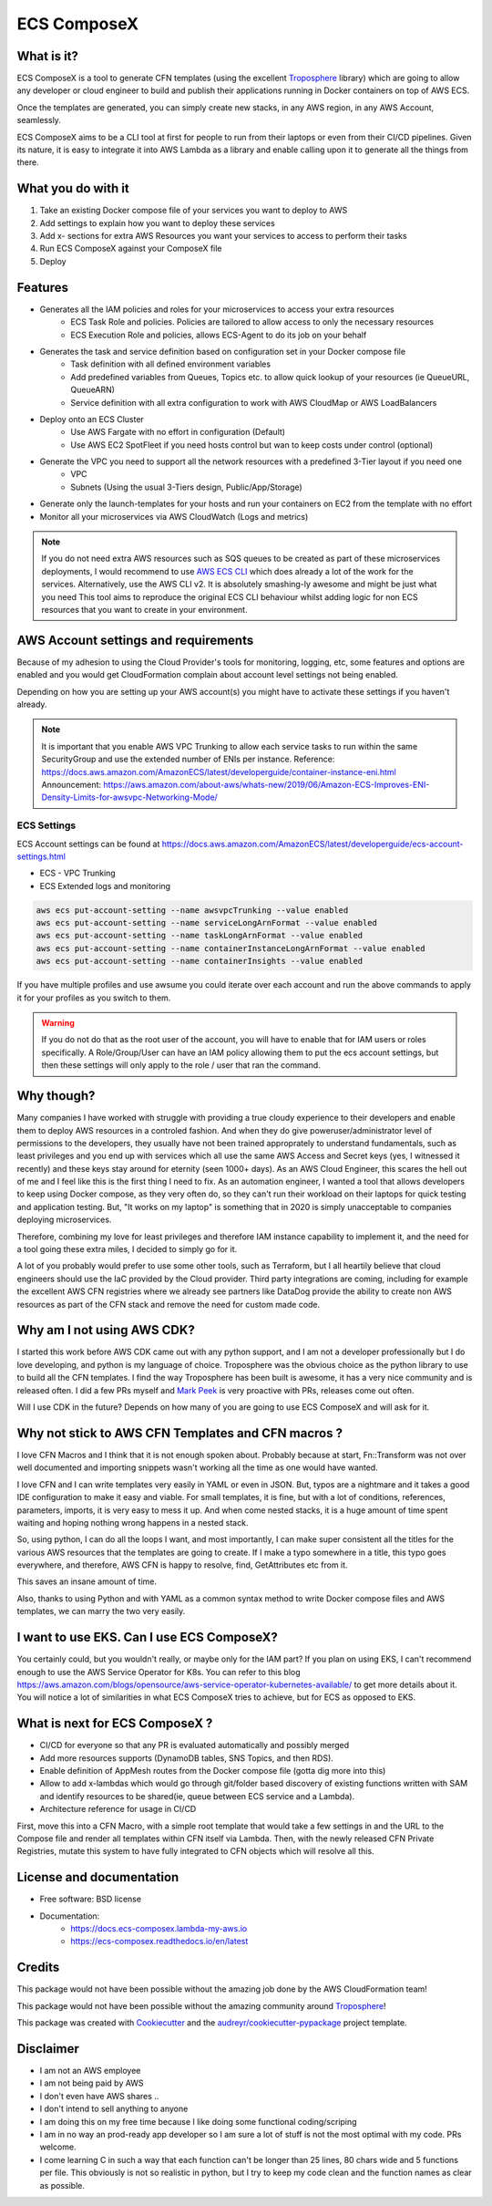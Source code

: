 ============
ECS ComposeX
============


.. image:: https://img.shields.io/pypi/v/ecs_composex.svg
        :target: https://pypi.python.org/pypi/ecs_composex


.. image:: https://readthedocs.org/projects/ecs-composex/badge/?version=latest
        :target: https://ecs-composex.readthedocs.io/en/latest/?badge=latest
        :alt: Documentation Status


What is it?
============

ECS ComposeX is a tool to generate CFN templates (using the excellent `Troposphere`_ library) which are going to allow
any developer or cloud engineer to build and publish their applications running in Docker containers on top of AWS ECS.

Once the templates are generated, you can simply create new stacks, in any AWS region, in any AWS Account, seamlessly.

ECS ComposeX aims to be a CLI tool at first for people to run from their laptops or even from their CI/CD pipelines.
Given its nature, it is easy to integrate it into AWS Lambda as a library and enable calling upon it to generate all
the things from there.


What you do with it
===================

1. Take an existing Docker compose file of your services you want to deploy to AWS
2. Add settings to explain how you want to deploy these services
3. Add x- sections for extra AWS Resources you want your services to access to perform their tasks
4. Run ECS ComposeX against your ComposeX file
5. Deploy


Features
========

* Generates all the IAM policies and roles for your microservices to access your extra resources
    * ECS Task Role and policies. Policies are tailored to allow access to only the necessary resources
    * ECS Execution Role and policies, allows ECS-Agent to do its job on your behalf
* Generates the task and service definition based on configuration set in your Docker compose file
    * Task definition with all defined environment variables
    * Add predefined variables from Queues, Topics etc. to allow quick lookup of your resources (ie QueueURL, QueueARN)
    * Service definition with all extra configuration to work with AWS CloudMap or AWS LoadBalancers
* Deploy onto an ECS Cluster
    * Use AWS Fargate with no effort in configuration (Default)
    * Use AWS EC2 SpotFleet if you need hosts control but wan to keep costs under control (optional)
* Generate the VPC you need to support all the network resources with a predefined 3-Tier layout if you need one
    * VPC
    * Subnets (Using the usual 3-Tiers design, Public/App/Storage)
* Generate only the launch-templates for your hosts and run your containers on EC2 from the template with no effort
* Monitor all your microservices via AWS CloudWatch (Logs and metrics)

.. note::

    If you do not need extra AWS resources such as SQS queues to be created as part of these microservices deployments, I would recommend to use `AWS ECS CLI`_ which does already a lot of the work for the services.
    Alternatively, use the AWS CLI v2. It is absolutely smashing-ly awesome and might be just what you need
    This tool aims to reproduce the original ECS CLI behaviour whilst adding logic for non ECS resources that you want to create in your environment.


AWS Account settings and requirements
=====================================

Because of my adhesion to using the Cloud Provider's tools for monitoring, logging, etc, some features and options
are enabled and you would get CloudFormation complain about account level settings not being enabled.

Depending on how you are setting up your AWS account(s) you might have to activate these settings if you haven't already.

.. note::

    It is important that you enable AWS VPC Trunking to allow each service tasks to run within the same SecurityGroup and use the extended number of ENIs per instance.
    Reference: https://docs.aws.amazon.com/AmazonECS/latest/developerguide/container-instance-eni.html
    Announcement: https://aws.amazon.com/about-aws/whats-new/2019/06/Amazon-ECS-Improves-ENI-Density-Limits-for-awsvpc-Networking-Mode/
    

ECS Settings
-------------

ECS Account settings can be found at https://docs.aws.amazon.com/AmazonECS/latest/developerguide/ecs-account-settings.html

* ECS - VPC Trunking
* ECS Extended logs and monitoring

.. code-block:: bash

    aws ecs put-account-setting --name awsvpcTrunking --value enabled
    aws ecs put-account-setting --name serviceLongArnFormat --value enabled
    aws ecs put-account-setting --name taskLongArnFormat --value enabled
    aws ecs put-account-setting --name containerInstanceLongArnFormat --value enabled
    aws ecs put-account-setting --name containerInsights --value enabled

If you have multiple profiles and use awsume you could iterate over each account and run the above commands to apply it
for your profiles as you switch to them.

.. warning::

    If you do not do that as the root user of the account, you will have to enable that for IAM users or roles specifically.
    A Role/Group/User can have an IAM policy allowing them to put the ecs account settings, but then these settings will only
    apply to the role / user that ran the command.


Why though?
===========

Many companies I have worked with struggle with providing a true cloudy experience to their developers and enable them to deploy AWS resources in a controled fashion.
And when they do give poweruser/administrator level of permissions to the developers, they usually have not been trained approprately to understand fundamentals,
such as least privileges and you end up with services which all use the same AWS Access and Secret keys (yes, I witnessed it recently) and these keys stay around for
eternity (seen 1000+ days).
As an AWS Cloud Engineer, this scares the hell out of me and I feel like this is the first thing I need to fix.
As an automation engineer, I wanted a tool that allows developers to keep using Docker compose, as they very often do, so they can't run their workload on their
laptops for quick testing and application testing.
But, "It works on my laptop" is something that in 2020 is simply unacceptable to companies deploying microservices.

Therefore, combining my love for least privileges and therefore IAM instance capability to implement it, and the need for a tool going these extra miles,
I decided to simply go for it.

.. _later on:

A lot of you probably would prefer to use some other tools, such as Terraform, but I all heartily believe that cloud
engineers should use the IaC provided by the Cloud provider. Third party integrations are coming, including for example
the excellent AWS CFN registries where we already see partners like DataDog provide the ability to create non AWS
resources as part of the CFN stack and remove the need for custom made code.


Why am I not using AWS CDK?
===========================

I started this work before AWS CDK came out with any python support, and I am not a developer professionally but I do love developing, and python is my language
of choice. Troposphere was the obvious choice as the python library to use to build all the CFN templates. I find the way Troposphere has been built is awesome,
it has a very nice community and is released often. I did a few PRs myself and `Mark Peek`_ is very proactive with PRs, releases come out often.

Will I use CDK in the future? Depends on how many of you are going to use ECS ComposeX and will ask for it.


Why not stick to AWS CFN Templates and CFN macros ?
====================================================

I love CFN Macros and I think that it is not enough spoken about. Probably because at start, Fn::Transform was not over
well documented and importing snippets wasn't working all the time as one would have wanted.

I love CFN and I can write templates very easily in YAML or even in JSON. But, typos are a nightmare and it takes a good
IDE configuration to make it easy and viable. For small templates, it is fine, but with a lot of conditions, references,
parameters, imports, it is very easy to mess it up. And when come nested stacks, it is a huge amount of time spent waiting
and hoping nothing wrong happens in a nested stack.

So, using python, I can do all the loops I want, and most importantly, I can make super consistent all the titles for
the various AWS resources that the templates are going to create. If I make a typo somewhere in a title, this typo goes everywhere,
and therefore, AWS CFN is happy to resolve, find, GetAttributes etc from it.

This saves an insane amount of time.

Also, thanks to using Python and with YAML as a common syntax method to write Docker compose files and AWS templates, we
can marry the two very easily.


I want to use EKS. Can I use ECS ComposeX?
==========================================

You certainly could, but you wouldn't really, or maybe only for the IAM part? If you plan on using EKS, I can't recommend enough to use the AWS
Service Operator for K8s. You can refer to this blog https://aws.amazon.com/blogs/opensource/aws-service-operator-kubernetes-available/ to get more details
about it. You will notice a lot of similarities in what ECS ComposeX tries to achieve, but for ECS as opposed to EKS.


What is next for ECS ComposeX ?
===============================

* CI/CD for everyone so that any PR is evaluated automatically and possibly merged
* Add more resources supports (DynamoDB tables, SNS Topics, and then RDS).
* Enable definition of AppMesh routes from the Docker compose file (gotta dig more into this)
* Allow to add x-lambdas which would go through git/folder based discovery of existing functions written with SAM and
  identify resources to be shared(ie, queue between ECS service and a Lambda).
* Architecture reference for usage in CI/CD

First, move this into a CFN Macro, with a simple root template that would take a few settings in and the URL to the Compose file and render all templates within CFN itself via Lambda.
Then, with the newly released CFN Private Registries, mutate this system to have fully integrated to CFN objects which will resolve all this.


License and documentation
==========================

* Free software: BSD license
* Documentation:
    * https://docs.ecs-composex.lambda-my-aws.io
    * https://ecs-composex.readthedocs.io/en/latest


Credits
=======

This package would not have been possible without the amazing job done by the AWS CloudFormation team!

This package would not have been possible without the amazing community around `Troposphere`_!


This package was created with Cookiecutter_ and the `audreyr/cookiecutter-pypackage`_ project template.

Disclaimer
===========

* I am not an AWS employee
* I am not being paid by AWS
* I don't even have AWS shares ..
* I don't intend to sell anything to anyone
* I am doing this on my free time because I like doing some functional coding/scriping
* I am in no way an prod-ready app developer so I am sure a lot of stuff is not the most optimal with my code. PRs welcome.
* I come learning C in such a way that each function can't be longer than 25 lines, 80 chars wide and 5 functions per file.
  This obviously is not so realistic in python, but I try to keep my code clean and the function names as clear as possible.


.. _Cookiecutter: https://github.com/audreyr/cookiecutter
.. _`audreyr/cookiecutter-pypackage`: https://github.com/audreyr/cookiecutter-pypackage
.. _Mark Peek: https://github.com/markpeek
.. _AWS ECS CLI: https://docs.aws.amazon.com/AmazonECS/latest/developerguide/ECS_CLI.html
.. _Troposphere: https://github.com/cloudtools/troposphere

